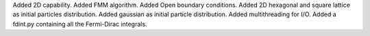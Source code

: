 Added 2D capability. Added FMM algorithm. Added Open boundary conditions.
Added 2D hexagonal and square lattice as initial particles distribution.
Added gaussian as initial particle distribution.
Added multithreading for I/O. Added a fdint.py containing all the Fermi-Dirac integrals.
